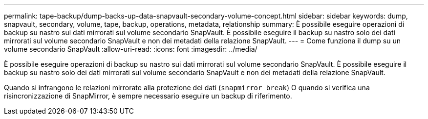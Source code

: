 ---
permalink: tape-backup/dump-backs-up-data-snapvault-secondary-volume-concept.html 
sidebar: sidebar 
keywords: dump, snapvault, secondary, volume, tape, backup, operations, metadata, relationship 
summary: È possibile eseguire operazioni di backup su nastro sui dati mirrorati sul volume secondario SnapVault. È possibile eseguire il backup su nastro solo dei dati mirrorati sul volume secondario SnapVault e non dei metadati della relazione SnapVault. 
---
= Come funziona il dump su un volume secondario SnapVault
:allow-uri-read: 
:icons: font
:imagesdir: ../media/


[role="lead"]
È possibile eseguire operazioni di backup su nastro sui dati mirrorati sul volume secondario SnapVault. È possibile eseguire il backup su nastro solo dei dati mirrorati sul volume secondario SnapVault e non dei metadati della relazione SnapVault.

Quando si infrangono le relazioni mirrorate alla protezione dei dati (`snapmirror break`) O quando si verifica una risincronizzazione di SnapMirror, è sempre necessario eseguire un backup di riferimento.
